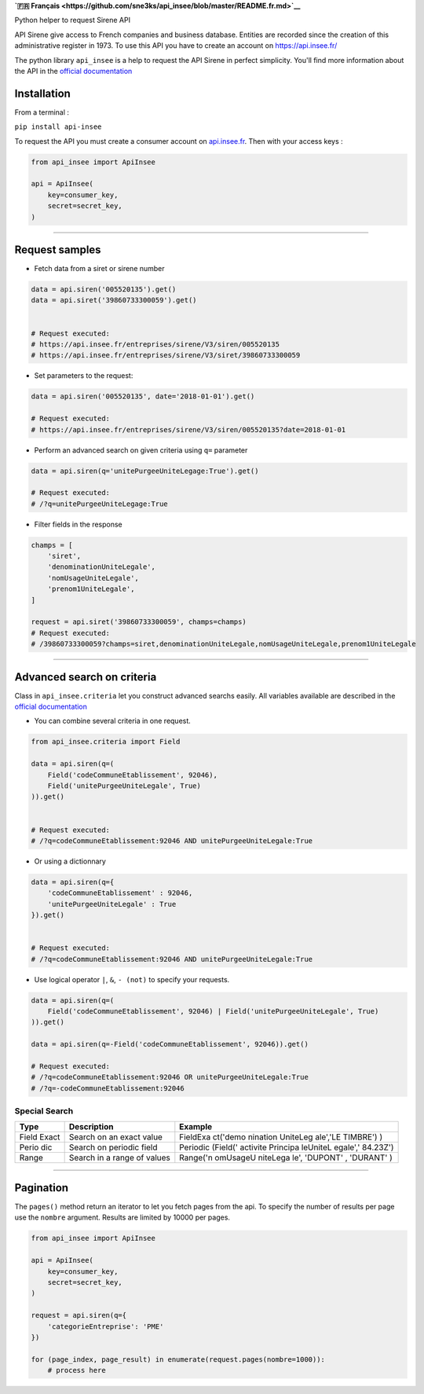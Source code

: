 **`🇫🇷
Français <https://github.com/sne3ks/api_insee/blob/master/README.fr.md>`__**

Python helper to request Sirene API

API Sirene give access to French companies and business database.
Entities are recorded since the creation of this administrative register
in 1973. To use this API you have to create an account on
https://api.insee.fr/

The python library ``api_insee`` is a help to request the API Sirene in
perfect simplicity. You'll find more information about the API in the
`official
documentation <https://api.insee.fr/catalogue/site/themes/wso2/subthemes/insee/pages/item-info.jag?name=Sirene&version=V3&provider=insee>`__

Installation
^^^^^^^^^^^^

From a terminal :

``pip install api-insee``

To request the API you must create a consumer account on
`api.insee.fr <https://api.insee.fr>`__. Then with your access keys :

.. code:: python

    from api_insee import ApiInsee

    api = ApiInsee(
        key=consumer_key,
        secret=secret_key,
    )

--------------

Request samples
^^^^^^^^^^^^^^^

-  Fetch data from a siret or sirene number

.. code:: python

    data = api.siren('005520135').get()
    data = api.siret('39860733300059').get()


    # Request executed:
    # https://api.insee.fr/entreprises/sirene/V3/siren/005520135
    # https://api.insee.fr/entreprises/sirene/V3/siret/39860733300059

-  Set parameters to the request:

.. code:: python

    data = api.siren('005520135', date='2018-01-01').get()

    # Request executed:
    # https://api.insee.fr/entreprises/sirene/V3/siren/005520135?date=2018-01-01

-  Perform an advanced search on given criteria using ``q=`` parameter

.. code:: python

    data = api.siren(q='unitePurgeeUniteLegage:True').get()

    # Request executed:
    # /?q=unitePurgeeUniteLegage:True

-  Filter fields in the response

.. code:: python

    champs = [
        'siret',
        'denominationUniteLegale',
        'nomUsageUniteLegale',
        'prenom1UniteLegale',
    ]

    request = api.siret('39860733300059', champs=champs)
    # Request executed:
    # /39860733300059?champs=siret,denominationUniteLegale,nomUsageUniteLegale,prenom1UniteLegale

--------------

Advanced search on criteria
^^^^^^^^^^^^^^^^^^^^^^^^^^^

Class in ``api_insee.criteria`` let you construct advanced searchs
easily. All variables available are described in the `official
documentation <https://api.insee.fr/catalogue/site/themes/wso2/subthemes/insee/templates/api/documentation/download.jag?tenant=carbon.super&resourceUrl=/registry/resource/_system/governance/apimgt/applicationdata/provider/insee/Sirene/V3/documentation/files/INSEE%20Documentation%20API%20Sirene%20Variables-V3.7.pdf>`__

-  You can combine several criteria in one request.

.. code:: python

    from api_insee.criteria import Field

    data = api.siren(q=(
        Field('codeCommuneEtablissement', 92046),
        Field('unitePurgeeUniteLegale', True)
    )).get()


    # Request executed:
    # /?q=codeCommuneEtablissement:92046 AND unitePurgeeUniteLegale:True

-  Or using a dictionnary

.. code:: python


    data = api.siren(q={
        'codeCommuneEtablissement' : 92046,
        'unitePurgeeUniteLegale' : True
    }).get()


    # Request executed:
    # /?q=codeCommuneEtablissement:92046 AND unitePurgeeUniteLegale:True

-  Use logical operator ``|``, ``&``, ``- (not)`` to specify your
   requests.

.. code:: python


    data = api.siren(q=(
        Field('codeCommuneEtablissement', 92046) | Field('unitePurgeeUniteLegale', True)
    )).get()

    data = api.siren(q=-Field('codeCommuneEtablissement', 92046)).get()

    # Request executed:
    # /?q=codeCommuneEtablissement:92046 OR unitePurgeeUniteLegale:True
    # /?q=-codeCommuneEtablissement:92046

Special Search
''''''''''''''

+-------+--------------+----------+
| Type  | Description  | Example  |
+=======+==============+==========+
| Field | Search on an | FieldExa |
| Exact | exact value  | ct('demo |
|       |              | nination |
|       |              | UniteLeg |
|       |              | ale','LE |
|       |              | TIMBRE') |
|       |              | )        |
+-------+--------------+----------+
| Perio | Search on    | Periodic |
| dic   | periodic     | (Field(' |
|       | field        | activite |
|       |              | Principa |
|       |              | leUniteL |
|       |              | egale',' |
|       |              | 84.23Z') |
+-------+--------------+----------+
| Range | Search in a  | Range('n |
|       | range of     | omUsageU |
|       | values       | niteLega |
|       |              | le',     |
|       |              | 'DUPONT' |
|       |              | ,        |
|       |              | 'DURANT' |
|       |              | )        |
+-------+--------------+----------+

--------------

Pagination
^^^^^^^^^^

The ``pages()`` method return an iterator to let you fetch pages from
the api. To specify the number of results per page use the ``nombre``
argument. Results are limited by 10000 per pages.

.. code:: python

    from api_insee import ApiInsee

    api = ApiInsee(
        key=consumer_key,
        secret=secret_key,
    )

    request = api.siren(q={
        'categorieEntreprise': 'PME'
    })

    for (page_index, page_result) in enumerate(request.pages(nombre=1000)):
        # process here
